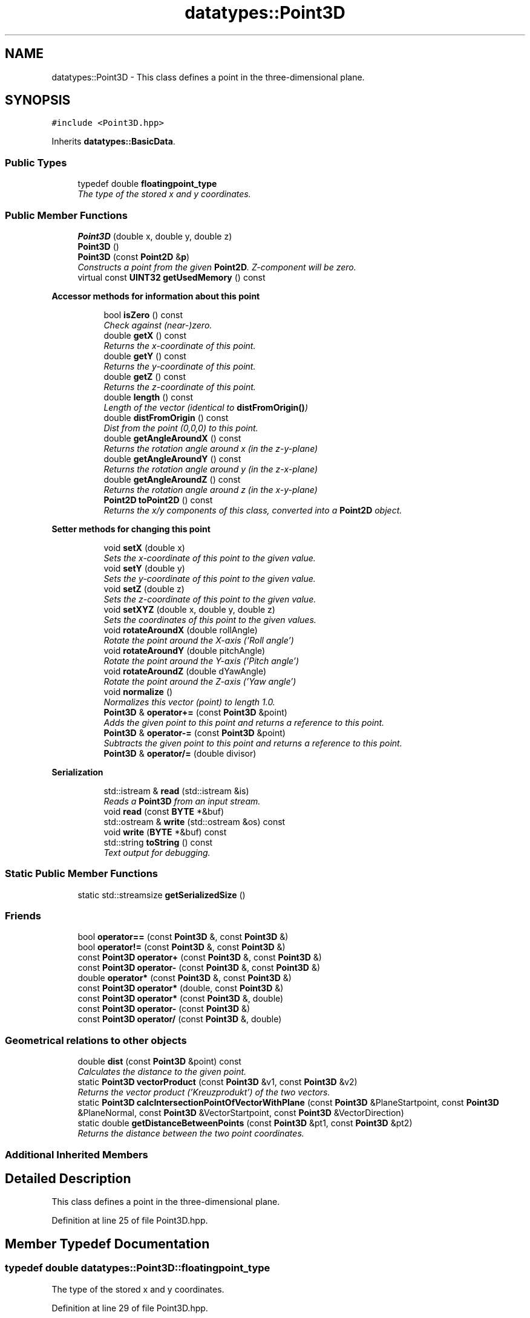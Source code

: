 .TH "datatypes::Point3D" 3 "Fri May 22 2020" "Autoware_Doxygen" \" -*- nroff -*-
.ad l
.nh
.SH NAME
datatypes::Point3D \- This class defines a point in the three-dimensional plane\&.  

.SH SYNOPSIS
.br
.PP
.PP
\fC#include <Point3D\&.hpp>\fP
.PP
Inherits \fBdatatypes::BasicData\fP\&.
.SS "Public Types"

.in +1c
.ti -1c
.RI "typedef double \fBfloatingpoint_type\fP"
.br
.RI "\fIThe type of the stored x and y coordinates\&. \fP"
.in -1c
.SS "Public Member Functions"

.in +1c
.ti -1c
.RI "\fBPoint3D\fP (double x, double y, double z)"
.br
.ti -1c
.RI "\fBPoint3D\fP ()"
.br
.ti -1c
.RI "\fBPoint3D\fP (const \fBPoint2D\fP &\fBp\fP)"
.br
.RI "\fIConstructs a point from the given \fBPoint2D\fP\&. Z-component will be zero\&. \fP"
.ti -1c
.RI "virtual const \fBUINT32\fP \fBgetUsedMemory\fP () const "
.br
.in -1c
.PP
.RI "\fBAccessor methods for information about this point\fP"
.br

.in +1c
.in +1c
.ti -1c
.RI "bool \fBisZero\fP () const "
.br
.RI "\fICheck against (near-)zero\&. \fP"
.ti -1c
.RI "double \fBgetX\fP () const "
.br
.RI "\fIReturns the x-coordinate of this point\&. \fP"
.ti -1c
.RI "double \fBgetY\fP () const "
.br
.RI "\fIReturns the y-coordinate of this point\&. \fP"
.ti -1c
.RI "double \fBgetZ\fP () const "
.br
.RI "\fIReturns the z-coordinate of this point\&. \fP"
.ti -1c
.RI "double \fBlength\fP () const "
.br
.RI "\fILength of the vector (identical to \fBdistFromOrigin()\fP) \fP"
.ti -1c
.RI "double \fBdistFromOrigin\fP () const "
.br
.RI "\fIDist from the point (0,0,0) to this point\&. \fP"
.ti -1c
.RI "double \fBgetAngleAroundX\fP () const "
.br
.RI "\fIReturns the rotation angle around x (in the z-y-plane) \fP"
.ti -1c
.RI "double \fBgetAngleAroundY\fP () const "
.br
.RI "\fIReturns the rotation angle around y (in the z-x-plane) \fP"
.ti -1c
.RI "double \fBgetAngleAroundZ\fP () const "
.br
.RI "\fIReturns the rotation angle around z (in the x-y-plane) \fP"
.ti -1c
.RI "\fBPoint2D\fP \fBtoPoint2D\fP () const "
.br
.RI "\fIReturns the x/y components of this class, converted into a \fBPoint2D\fP object\&. \fP"
.in -1c
.in -1c
.PP
.RI "\fBSetter methods for changing this point\fP"
.br

.in +1c
.in +1c
.ti -1c
.RI "void \fBsetX\fP (double x)"
.br
.RI "\fISets the x-coordinate of this point to the given value\&. \fP"
.ti -1c
.RI "void \fBsetY\fP (double y)"
.br
.RI "\fISets the y-coordinate of this point to the given value\&. \fP"
.ti -1c
.RI "void \fBsetZ\fP (double z)"
.br
.RI "\fISets the z-coordinate of this point to the given value\&. \fP"
.ti -1c
.RI "void \fBsetXYZ\fP (double x, double y, double z)"
.br
.RI "\fISets the coordinates of this point to the given values\&. \fP"
.ti -1c
.RI "void \fBrotateAroundX\fP (double rollAngle)"
.br
.RI "\fIRotate the point around the X-axis ('Roll angle') \fP"
.ti -1c
.RI "void \fBrotateAroundY\fP (double pitchAngle)"
.br
.RI "\fIRotate the point around the Y-axis ('Pitch angle') \fP"
.ti -1c
.RI "void \fBrotateAroundZ\fP (double dYawAngle)"
.br
.RI "\fIRotate the point around the Z-axis ('Yaw angle') \fP"
.ti -1c
.RI "void \fBnormalize\fP ()"
.br
.RI "\fINormalizes this vector (point) to length 1\&.0\&. \fP"
.ti -1c
.RI "\fBPoint3D\fP & \fBoperator+=\fP (const \fBPoint3D\fP &point)"
.br
.RI "\fIAdds the given point to this point and returns a reference to this point\&. \fP"
.ti -1c
.RI "\fBPoint3D\fP & \fBoperator\-=\fP (const \fBPoint3D\fP &point)"
.br
.RI "\fISubtracts the given point to this point and returns a reference to this point\&. \fP"
.ti -1c
.RI "\fBPoint3D\fP & \fBoperator/=\fP (double divisor)"
.br
.in -1c
.in -1c
.PP
.RI "\fBSerialization\fP"
.br

.in +1c
.in +1c
.ti -1c
.RI "std::istream & \fBread\fP (std::istream &is)"
.br
.RI "\fIReads a \fBPoint3D\fP from an input stream\&. \fP"
.ti -1c
.RI "void \fBread\fP (const \fBBYTE\fP *&buf)"
.br
.ti -1c
.RI "std::ostream & \fBwrite\fP (std::ostream &os) const "
.br
.ti -1c
.RI "void \fBwrite\fP (\fBBYTE\fP *&buf) const "
.br
.ti -1c
.RI "std::string \fBtoString\fP () const "
.br
.RI "\fIText output for debugging\&. \fP"
.in -1c
.in -1c
.SS "Static Public Member Functions"

.in +1c
.ti -1c
.RI "static std::streamsize \fBgetSerializedSize\fP ()"
.br
.in -1c
.SS "Friends"

.in +1c
.ti -1c
.RI "bool \fBoperator==\fP (const \fBPoint3D\fP &, const \fBPoint3D\fP &)"
.br
.ti -1c
.RI "bool \fBoperator!=\fP (const \fBPoint3D\fP &, const \fBPoint3D\fP &)"
.br
.ti -1c
.RI "const \fBPoint3D\fP \fBoperator+\fP (const \fBPoint3D\fP &, const \fBPoint3D\fP &)"
.br
.ti -1c
.RI "const \fBPoint3D\fP \fBoperator\-\fP (const \fBPoint3D\fP &, const \fBPoint3D\fP &)"
.br
.ti -1c
.RI "double \fBoperator*\fP (const \fBPoint3D\fP &, const \fBPoint3D\fP &)"
.br
.ti -1c
.RI "const \fBPoint3D\fP \fBoperator*\fP (double, const \fBPoint3D\fP &)"
.br
.ti -1c
.RI "const \fBPoint3D\fP \fBoperator*\fP (const \fBPoint3D\fP &, double)"
.br
.ti -1c
.RI "const \fBPoint3D\fP \fBoperator\-\fP (const \fBPoint3D\fP &)"
.br
.ti -1c
.RI "const \fBPoint3D\fP \fBoperator/\fP (const \fBPoint3D\fP &, double)"
.br
.in -1c
.SS "Geometrical relations to other objects"

.in +1c
.ti -1c
.RI "double \fBdist\fP (const \fBPoint3D\fP &point) const "
.br
.RI "\fICalculates the distance to the given point\&. \fP"
.ti -1c
.RI "static \fBPoint3D\fP \fBvectorProduct\fP (const \fBPoint3D\fP &v1, const \fBPoint3D\fP &v2)"
.br
.RI "\fIReturns the vector product ('Kreuzprodukt') of the two vectors\&. \fP"
.ti -1c
.RI "static \fBPoint3D\fP \fBcalcIntersectionPointOfVectorWithPlane\fP (const \fBPoint3D\fP &PlaneStartpoint, const \fBPoint3D\fP &PlaneNormal, const \fBPoint3D\fP &VectorStartpoint, const \fBPoint3D\fP &VectorDirection)"
.br
.ti -1c
.RI "static double \fBgetDistanceBetweenPoints\fP (const \fBPoint3D\fP &pt1, const \fBPoint3D\fP &pt2)"
.br
.RI "\fIReturns the distance between the two point coordinates\&. \fP"
.in -1c
.SS "Additional Inherited Members"
.SH "Detailed Description"
.PP 
This class defines a point in the three-dimensional plane\&. 
.PP
Definition at line 25 of file Point3D\&.hpp\&.
.SH "Member Typedef Documentation"
.PP 
.SS "typedef double \fBdatatypes::Point3D::floatingpoint_type\fP"

.PP
The type of the stored x and y coordinates\&. 
.PP
Definition at line 29 of file Point3D\&.hpp\&.
.SH "Constructor & Destructor Documentation"
.PP 
.SS "datatypes::Point3D::Point3D (double x, double y, double z)\fC [inline]\fP"
Constructs a point with the given coordinates (x, y, z)\&. 
.PP
Definition at line 38 of file Point3D\&.hpp\&.
.SS "datatypes::Point3D::Point3D ()\fC [inline]\fP"
Constructs a null point, i\&.e\&. with coordinates (0\&.0, 0\&.0, 0\&.0) 
.PP
Definition at line 45 of file Point3D\&.hpp\&.
.SS "datatypes::Point3D::Point3D (const \fBPoint2D\fP & p)\fC [explicit]\fP"

.PP
Constructs a point from the given \fBPoint2D\fP\&. Z-component will be zero\&. 
.PP
Definition at line 21 of file Point3D\&.cpp\&.
.SH "Member Function Documentation"
.PP 
.SS "\fBPoint3D\fP datatypes::Point3D::calcIntersectionPointOfVectorWithPlane (const \fBPoint3D\fP & PlaneStartpoint, const \fBPoint3D\fP & PlaneNormal, const \fBPoint3D\fP & VectorStartpoint, const \fBPoint3D\fP & VectorDirection)\fC [static]\fP"
Calculates the intersection point between a plane and a vector\&. The vector is given with a start point (Deutsch: Aufpunkt) and a direction vector (Deutsch: Richtungsvektor)\&. The plane is given as a start point (Deutsch: Aufpunkt) and a normal vector (Deutsch: Normalenvektor)\&.
.PP
Note that the plane has infinite size, so the intersection point may not be where you expect it to be, e\&.g\&. 'behind' the vector start point, that is, in negative vector direction\&. Note also that there may not be an intersection point\&. In this case, the resulting point will be NaN in all components\&.
.PP
Is this function better located in geom3D? 
.PP
Definition at line 293 of file Point3D\&.cpp\&.
.SS "double datatypes::Point3D::dist (const \fBPoint3D\fP & point) const"

.PP
Calculates the distance to the given point\&. 
.PP
Definition at line 43 of file Point3D\&.cpp\&.
.SS "double datatypes::Point3D::distFromOrigin () const"

.PP
Dist from the point (0,0,0) to this point\&. Calculates the dist from the origin (0,0,0) to the point\&. Assuming the point is a vector, this is the length of the vector (see also \fBlength()\fP)\&. 
.PP
Definition at line 146 of file Point3D\&.cpp\&.
.SS "double datatypes::Point3D::getAngleAroundX () const"

.PP
Returns the rotation angle around x (in the z-y-plane) Returns the angle that the projection of the point onto the z-y-plane has\&. This angle is measured against the 0-degree-direction (y axis)\&. Note that the z-coordinate has no effect here\&. 
.PP
.nf
      ^ y
      |
      |
      |

.fi
.PP
 <--------+--------- z | | (x points upwards) |
.PP
The given angle is measured against the y axis, positive angles are counterclockwise ('to the left')\&. 
.PP
Definition at line 235 of file Point3D\&.cpp\&.
.SS "double datatypes::Point3D::getAngleAroundY () const"

.PP
Returns the rotation angle around y (in the z-x-plane) Returns the angle that the projection of the point onto the x-z-plane has\&. This angle is measured against the 0-degree-direction (z axis)\&. Note that the y-coordinate has no effect here\&. 
.PP
.nf
      ^ z
      |
      |
      |

.fi
.PP
 <--------+--------- x | | (y points upwards) |
.PP
The given angle is measured against the z axis, positive angles are counterclockwise ('to the left')\&. 
.PP
Definition at line 207 of file Point3D\&.cpp\&.
.SS "double datatypes::Point3D::getAngleAroundZ () const"

.PP
Returns the rotation angle around z (in the x-y-plane) Returns the angle that the projection of the point onto the x-y-plane has\&. This angle is measured against the 0-degree-direction (x axis)\&. Note that the z-coordinate has no effect here\&. 
.PP
.nf
      ^ x
      |
      |
      |

.fi
.PP
 <--------+--------- y | | (z points upwards) |
.PP
The given angle is measured against the x axis, positive angles are counterclockwise ('to the left')\&. 
.PP
Definition at line 179 of file Point3D\&.cpp\&.
.SS "double datatypes::Point3D::getDistanceBetweenPoints (const \fBPoint3D\fP & pt1, const \fBPoint3D\fP & pt2)\fC [static]\fP"

.PP
Returns the distance between the two point coordinates\&. Returns the distance between the two 3d-point coordinates\&. 
.PP
Definition at line 250 of file Point3D\&.cpp\&.
.SS "static std::streamsize datatypes::Point3D::getSerializedSize ()\fC [static]\fP"

.SS "virtual const \fBUINT32\fP datatypes::Point3D::getUsedMemory () const\fC [inline]\fP, \fC [virtual]\fP"

.PP
Implements \fBdatatypes::BasicData\fP\&.
.PP
Definition at line 55 of file Point3D\&.hpp\&.
.SS "double datatypes::Point3D::getX () const\fC [inline]\fP"

.PP
Returns the x-coordinate of this point\&. 
.PP
Definition at line 63 of file Point3D\&.hpp\&.
.SS "double datatypes::Point3D::getY () const\fC [inline]\fP"

.PP
Returns the y-coordinate of this point\&. 
.PP
Definition at line 64 of file Point3D\&.hpp\&.
.SS "double datatypes::Point3D::getZ () const\fC [inline]\fP"

.PP
Returns the z-coordinate of this point\&. 
.PP
Definition at line 65 of file Point3D\&.hpp\&.
.SS "bool datatypes::Point3D::isZero () const"

.PP
Check against (near-)zero\&. Returns true if this point is zero in terms of the machine precision, that is, its value is exactly zero or 'almost
zero'\&. 
.PP
Definition at line 35 of file Point3D\&.cpp\&.
.SS "double datatypes::Point3D::length () const"

.PP
Length of the vector (identical to \fBdistFromOrigin()\fP) Calculates the dist from the origin (0,0,0) to the point\&. Assuming the point is a vector, this is the length of the vector\&. 
.PP
Definition at line 155 of file Point3D\&.cpp\&.
.SS "void datatypes::Point3D::normalize ()"

.PP
Normalizes this vector (point) to length 1\&.0\&. Normalizes this vector (point is treated as a vector here) to length 1\&.0\&.
.PP
If the vector has zero length (\fBisZero()\fP returns true), it will be left unchanged\&. 
.PP
Definition at line 74 of file Point3D\&.cpp\&.
.SS "\fBPoint3D\fP & datatypes::Point3D::operator+= (const \fBPoint3D\fP & point)\fC [inline]\fP"

.PP
Adds the given point to this point and returns a reference to this point\&. 
.PP
Definition at line 147 of file Point3D\&.hpp\&.
.SS "\fBPoint3D\fP & datatypes::Point3D::operator\-= (const \fBPoint3D\fP & point)\fC [inline]\fP"

.PP
Subtracts the given point to this point and returns a reference to this point\&. 
.PP
Definition at line 155 of file Point3D\&.hpp\&.
.SS "\fBPoint3D\fP & datatypes::Point3D::operator/= (double divisor)\fC [inline]\fP"

.PP
Definition at line 163 of file Point3D\&.hpp\&.
.SS "std::istream& datatypes::Point3D::read (std::istream & is)"

.PP
Reads a \fBPoint3D\fP from an input stream\&. 
.PP
\fBParameters:\fP
.RS 4
\fIis\fP The input stream 
.RE
.PP

.SS "void datatypes::Point3D::read (const \fBBYTE\fP *& buf)"

.SS "void datatypes::Point3D::rotateAroundX (double rollAngle)"

.PP
Rotate the point around the X-axis ('Roll angle') Rotate the point around the X axis (with a roll angle)\&. The input is an angle in [rad]\&. Positive angles rotate clockwise (seen from the origin)\&. 
.PP
Definition at line 113 of file Point3D\&.cpp\&.
.SS "void datatypes::Point3D::rotateAroundY (double pitchAngle)"

.PP
Rotate the point around the Y-axis ('Pitch angle') Rotate the point around the Y axis (with a pitch angle)\&. The input is an angle in [rad]\&. Positive angles rotate clockwise (seen from the origin)\&. 
.PP
Definition at line 129 of file Point3D\&.cpp\&.
.SS "void datatypes::Point3D::rotateAroundZ (double yawAngle)"

.PP
Rotate the point around the Z-axis ('Yaw angle') Rotate the point around the Z axis (with a yaw angle)\&. The input is an angle in [rad]\&. Positive angles rotate counterclockwise\&. 
.PP
Definition at line 96 of file Point3D\&.cpp\&.
.SS "void datatypes::Point3D::setX (double x)\fC [inline]\fP"

.PP
Sets the x-coordinate of this point to the given value\&. 
.PP
Definition at line 81 of file Point3D\&.hpp\&.
.SS "void datatypes::Point3D::setXYZ (double x, double y, double z)\fC [inline]\fP"

.PP
Sets the coordinates of this point to the given values\&. 
.PP
Definition at line 84 of file Point3D\&.hpp\&.
.SS "void datatypes::Point3D::setY (double y)\fC [inline]\fP"

.PP
Sets the y-coordinate of this point to the given value\&. 
.PP
Definition at line 82 of file Point3D\&.hpp\&.
.SS "void datatypes::Point3D::setZ (double z)\fC [inline]\fP"

.PP
Sets the z-coordinate of this point to the given value\&. 
.PP
Definition at line 83 of file Point3D\&.hpp\&.
.SS "\fBPoint2D\fP datatypes::Point3D::toPoint2D () const"

.PP
Returns the x/y components of this class, converted into a \fBPoint2D\fP object\&. 
.PP
Definition at line 48 of file Point3D\&.cpp\&.
.SS "std::string datatypes::Point3D::toString () const"

.PP
Text output for debugging\&. Convert point to text string for debugging 
.PP
Definition at line 262 of file Point3D\&.cpp\&.
.SS "\fBPoint3D\fP datatypes::Point3D::vectorProduct (const \fBPoint3D\fP & v1, const \fBPoint3D\fP & v2)\fC [static]\fP"

.PP
Returns the vector product ('Kreuzprodukt') of the two vectors\&. Returns the vector product ('Kreuzprodukt') of the two vectors\&. Note that the returned vector product is not normalized (Hint: use \fBnormalize()\fP to do this)\&. 
.PP
Definition at line 58 of file Point3D\&.cpp\&.
.SS "std::ostream& datatypes::Point3D::write (std::ostream & os) const"

.SS "void datatypes::Point3D::write (\fBBYTE\fP *& buf) const"

.SH "Friends And Related Function Documentation"
.PP 
.SS "bool operator!= (const \fBPoint3D\fP & p1, const \fBPoint3D\fP & p2)\fC [friend]\fP"

.PP
Definition at line 182 of file Point3D\&.hpp\&.
.SS "double operator* (const \fBPoint3D\fP & p1, const \fBPoint3D\fP & p2)\fC [friend]\fP"

.PP
Definition at line 199 of file Point3D\&.hpp\&.
.SS "const \fBPoint3D\fP operator* (double factor, const \fBPoint3D\fP & p)\fC [friend]\fP"

.PP
Definition at line 210 of file Point3D\&.hpp\&.
.SS "const \fBPoint3D\fP operator* (const \fBPoint3D\fP & p, double factor)\fC [friend]\fP"

.PP
Definition at line 205 of file Point3D\&.hpp\&.
.SS "const \fBPoint3D\fP operator+ (const \fBPoint3D\fP & p1, const \fBPoint3D\fP & p2)\fC [friend]\fP"

.PP
Definition at line 187 of file Point3D\&.hpp\&.
.SS "const \fBPoint3D\fP operator\- (const \fBPoint3D\fP & p1, const \fBPoint3D\fP & p2)\fC [friend]\fP"

.PP
Definition at line 193 of file Point3D\&.hpp\&.
.SS "const \fBPoint3D\fP operator\- (const \fBPoint3D\fP & p)\fC [friend]\fP"

.PP
Definition at line 216 of file Point3D\&.hpp\&.
.SS "const \fBPoint3D\fP operator/ (const \fBPoint3D\fP & p, double divisor)\fC [friend]\fP"

.PP
Definition at line 221 of file Point3D\&.hpp\&.
.SS "bool operator== (const \fBPoint3D\fP & p1, const \fBPoint3D\fP & p2)\fC [friend]\fP"

.PP
Definition at line 173 of file Point3D\&.hpp\&.

.SH "Author"
.PP 
Generated automatically by Doxygen for Autoware_Doxygen from the source code\&.

